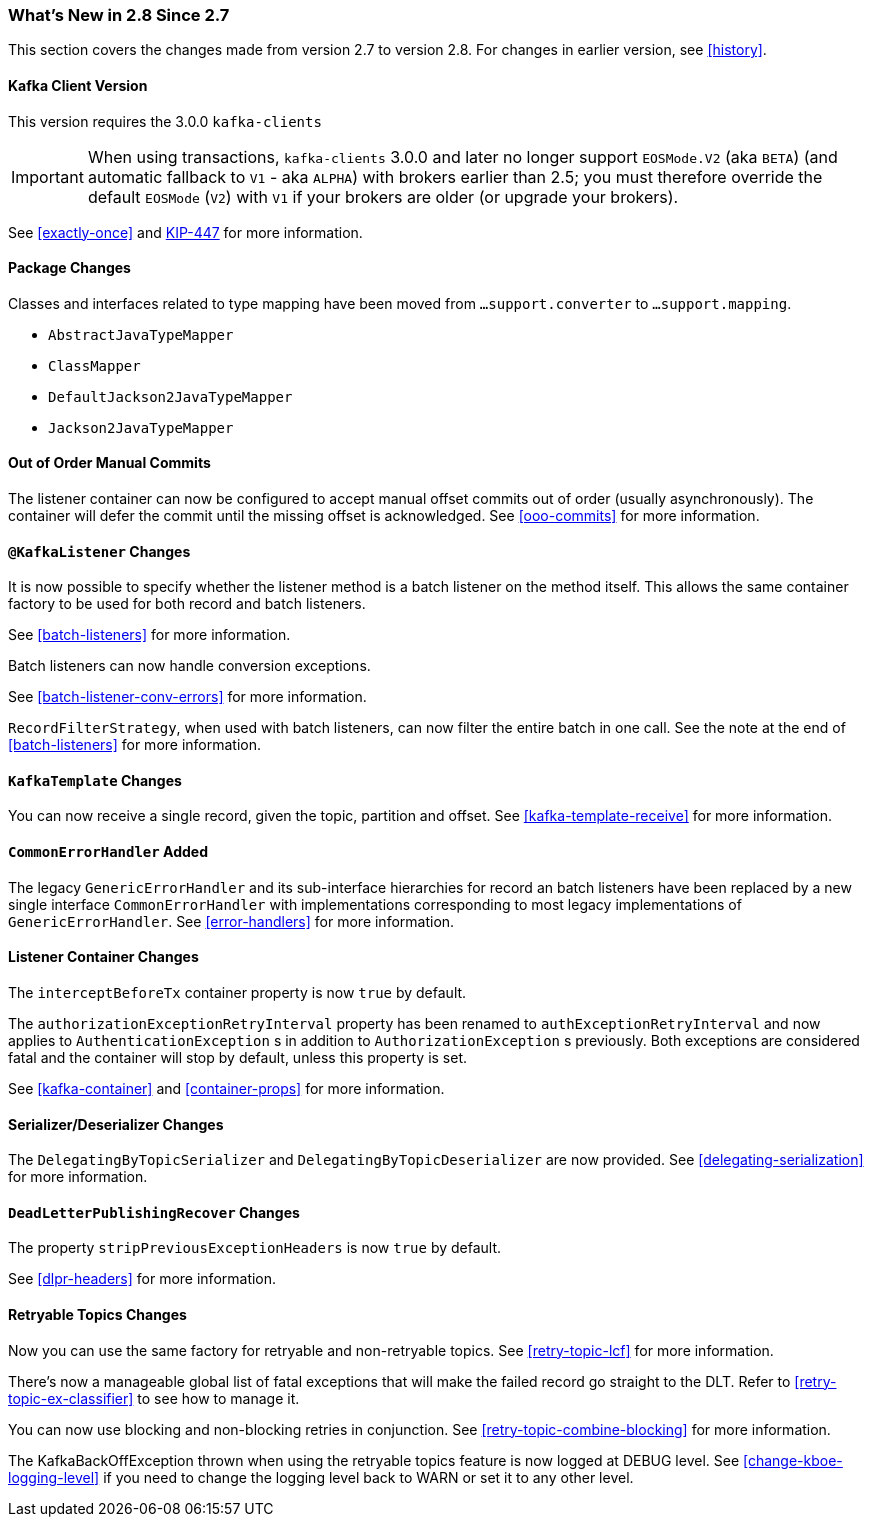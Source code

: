 === What's New in 2.8 Since 2.7

This section covers the changes made from version 2.7 to version 2.8.
For changes in earlier version, see <<history>>.

[[x28-kafka-client]]
==== Kafka Client Version

This version requires the 3.0.0 `kafka-clients`

IMPORTANT: When using transactions, `kafka-clients` 3.0.0 and later no longer support `EOSMode.V2` (aka `BETA`) (and automatic fallback to `V1` - aka `ALPHA`) with brokers earlier than 2.5; you must therefore override the default `EOSMode` (`V2`) with `V1` if your brokers are older (or upgrade your brokers).

See <<exactly-once>> and https://cwiki.apache.org/confluence/display/KAFKA/KIP-447%3A+Producer+scalability+for+exactly+once+semantics[KIP-447] for more information.

[[x28-packages]]
==== Package Changes

Classes and interfaces related to type mapping have been moved from `...support.converter` to `...support.mapping`.

* `AbstractJavaTypeMapper`
* `ClassMapper`
* `DefaultJackson2JavaTypeMapper`
* `Jackson2JavaTypeMapper`

[[x28-ooo-commits]]
==== Out of Order Manual Commits

The listener container can now be configured to accept manual offset commits out of order (usually asynchronously).
The container will defer the commit until the missing offset is acknowledged.
See <<ooo-commits>> for more information.

[[x28-batch-overrude]]
==== `@KafkaListener` Changes

It is now possible to specify whether the listener method is a batch listener on the method itself.
This allows the same container factory to be used for both record and batch listeners.

See <<batch-listeners>> for more information.

Batch listeners can now handle conversion exceptions.

See <<batch-listener-conv-errors>> for more information.

`RecordFilterStrategy`, when used with batch listeners, can now filter the entire batch in one call.
See the note at the end of <<batch-listeners>> for more information.

[[x28-template]]
==== `KafkaTemplate` Changes

You can now receive a single record, given the topic, partition and offset.
See <<kafka-template-receive>> for more information.

[[x28-eh]]
==== `CommonErrorHandler` Added

The legacy `GenericErrorHandler` and its sub-interface hierarchies for record an batch listeners have been replaced by a new single interface `CommonErrorHandler` with implementations corresponding to most legacy implementations of `GenericErrorHandler`.
See <<error-handlers>> for more information.

[[x28-lcc]]
==== Listener Container Changes

The `interceptBeforeTx` container property is now `true` by default.

The `authorizationExceptionRetryInterval` property has been renamed to `authExceptionRetryInterval` and now applies to `AuthenticationException` s in addition to `AuthorizationException` s previously.
Both exceptions are considered fatal and the container will stop by default, unless this property is set.

See <<kafka-container>> and <<container-props>> for more information.

[[x28-serializers]]
==== Serializer/Deserializer Changes

The `DelegatingByTopicSerializer` and `DelegatingByTopicDeserializer` are now provided.
See <<delegating-serialization>> for more information.

[[x28-dlpr]]
==== `DeadLetterPublishingRecover` Changes

The property `stripPreviousExceptionHeaders` is now `true` by default.

See <<dlpr-headers>> for more information.

[[x28-retryable-topics-changes]]
==== Retryable Topics Changes

Now you can use the same factory for retryable and non-retryable topics.
See <<retry-topic-lcf>> for more information.

There's now a manageable global list of fatal exceptions that will make the failed record go straight to the DLT.
Refer to <<retry-topic-ex-classifier>> to see how to manage it.

You can now use blocking and non-blocking retries in conjunction.
See <<retry-topic-combine-blocking>> for more information.

The KafkaBackOffException thrown when using the retryable topics feature is now logged at DEBUG level.
See <<change-kboe-logging-level>> if you need to change the logging level back to WARN or set it to any other level.